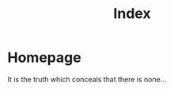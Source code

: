#+title: Index
#+HUGO_BASE_DIR: ../content/english

* Homepage
:PROPERTIES:
:EXPORT_HUGO_SECTION: /
:EXPORT_FILE_NAME: _index
:END:


It is the truth which conceals that there is none...
